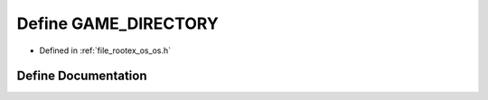 .. _exhale_define_os_8h_1a1c27f7476a2015e455d415ab086d62e6:

Define GAME_DIRECTORY
=====================

- Defined in :ref:`file_rootex_os_os.h`


Define Documentation
--------------------


.. doxygendefine:: GAME_DIRECTORY
